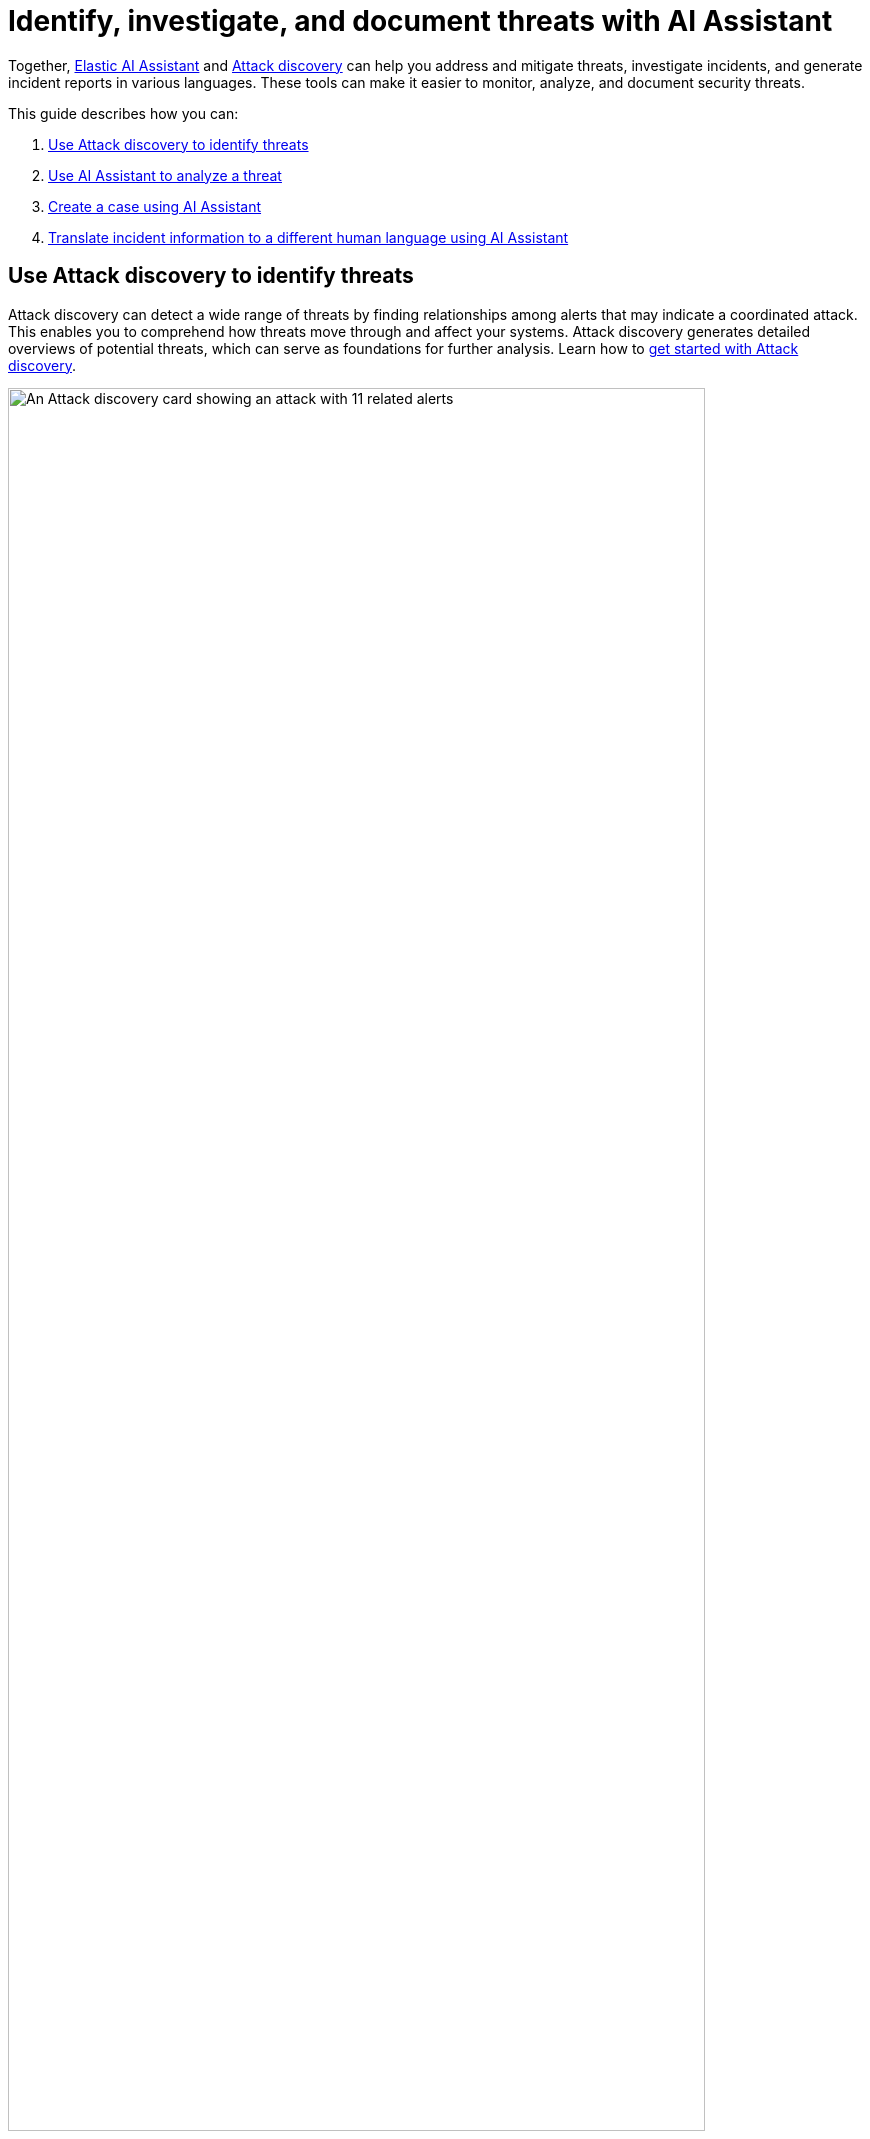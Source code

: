 [[attack-discovery-ai-assistant-incident-reporting]]
= Identify, investigate, and document threats with AI Assistant

:frontmatter-description: Elastic AI Assistant can help you write ES|QL queries.
:frontmatter-tags-products: [security]
:frontmatter-tags-content-type: [guide]
:frontmatter-tags-user-goals: [get-started]

Together, <<security-assistant, Elastic AI Assistant>> and <<attack-discovery,Attack discovery>> can help you address and mitigate threats, investigate incidents, and generate incident reports in various languages. These tools can make it easier to monitor, analyze, and document security threats.

This guide describes how you can:

. <<use-case-incident-reporting-use-attack-discovery-to-identify-threats, Use Attack discovery to identify threats>>
. <<use-case-incident-reporting-use-ai-assistant-to-analyze-a-threat, Use AI Assistant to analyze a threat>>
. <<use-case-incident-reporting-create-a-case-using-ai-assistant,Create a case using AI Assistant>>
. <<use-case-incident-reporting-translate,Translate incident information to a different human language using AI Assistant>>


[discrete]
[[use-case-incident-reporting-use-attack-discovery-to-identify-threats]]
== Use Attack discovery to identify threats
Attack discovery can detect a wide range of threats by finding relationships among alerts that may indicate a coordinated attack. This enables you to comprehend how threats move through and affect your systems. Attack discovery generates detailed overviews of potential threats, which can serve as foundations for further analysis. Learn how to <<attack-discovery,get started with Attack discovery>>.

image::images/attck-disc-11-alerts-disc.png[An Attack discovery card showing an attack with 11 related alerts,90%]

In the screenshot above, Attack discovery found connections between eleven alerts, and used them to identify and describe an attack chain.

After Attack discovery outlines your threat landscape, Elastic AI Assistant can help you quickly analyze a threat in detail. 

[discrete]
[[use-case-incident-reporting-use-ai-assistant-to-analyze-a-threat]]
== Use AI Assistant to analyze a threat

From a discovery on the Attack discovery page, you can click **View in AI Assistant** to start a chat that includes the discovery as context. 

AI Assistant can quickly compile and present key data and provide suggestions to help you generate an incident report and plan an effective response. You can prompt it to supply relevant data or suggestions with questions like “How can I remediate this threat?” or “What ES|QL query would isolate actions taken by this user?” 

image::images/attck-disc-esql-query-gen-example.png[An AI Assistant dialogue in which the user asks for a purpose-built {esql} query,90%]

The screenshot above shows an {esql} query generated by AI Assistant in response to a user prompt. Learn more about <<esql-queries-assistant,using AI Assistant for {esql}>>.

At any point in a conversation with AI Assistant, you can add data, narrative summaries, and other information from its responses to {elastic-sec}'s case management system to help quickly generate incident reports. 

[discrete]
[[use-case-incident-reporting-create-a-case-using-ai-assistant]]
== Create a case using AI Assistant

From the AI Assistant dialogue, click **Add to case** (image:images/icon-add-to-case.png[Add to case icon,19,16]) next to a message to add the information in that message to a case. If you add a message with an Attack discovery to a case, AI Assistant automatically adds the attack summary and all associated alerts to the case. You can also add AI Assistant messages containing remediation steps and relevant data to the case. 

Cases help centralize relevant details in one place for easy sharing with stakeholders. Learn more about <<cases-overview,Cases>>. 

[discrete]
[[use-case-incident-reporting-translate]]
== Translate incident information to a different human language using AI Assistant
AI Assistant can translate its findings into other human languages, helping to enable collaboration within global security teams and distributed Security Operations Centers (SOCs), and making it easier to operate in multilingual organizations. 

After AI Assistant provides information in one language, you can ask it to translate its responses. For example, if it provides remediation steps for an incident, you can instruct it to “Translate these remediation steps into Japanese.” You can then add the translated output to a case. This can help team members receive the same information and insights regardless of their primary language.

In our internal testing, AI Assistant translations preserved the accuracy and utility of the original content. 


[discrete]
== Related documentation

Learn more about <<attack-discovery, Attack discovery>> or <<security-assistant, AI Assistant>>. 